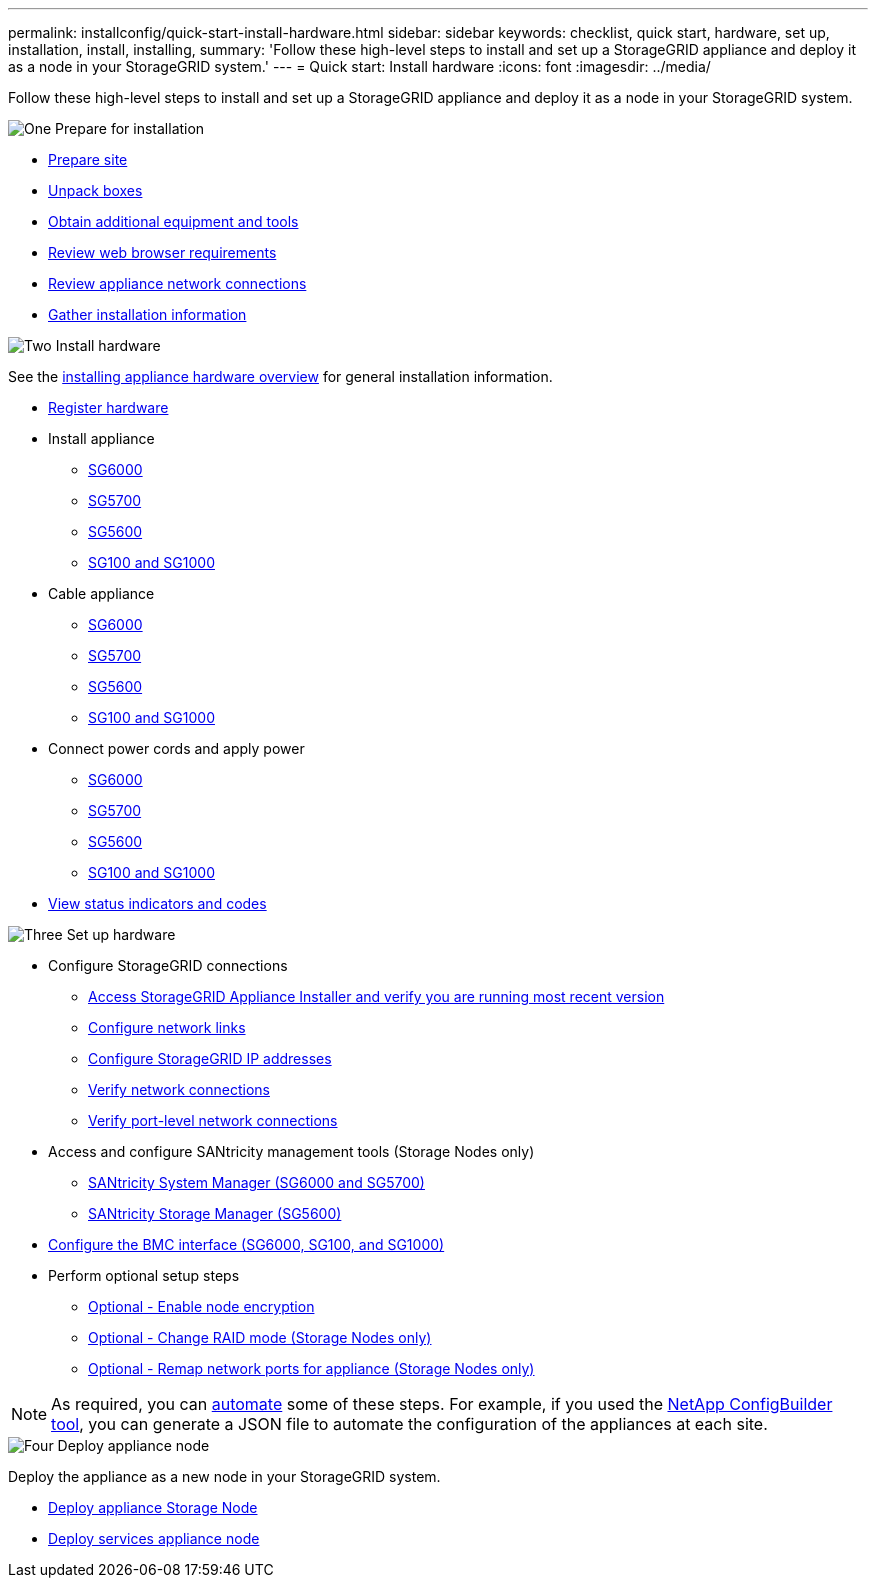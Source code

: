 ---
permalink: installconfig/quick-start-install-hardware.html
sidebar: sidebar
keywords: checklist, quick start, hardware, set up, installation, install, installing, 
summary: 'Follow these high-level steps to install and set up a StorageGRID appliance and deploy it as a node in your StorageGRID system.'
---
= Quick start: Install hardware
:icons: font
:imagesdir: ../media/

[.lead]
Follow these high-level steps to install and set up a StorageGRID appliance and deploy it as a node in your StorageGRID system.


// Start snippet: Quick start headings as block titles
// 1 placeholder per entry: Heading text here

.image:https://raw.githubusercontent.com/NetAppDocs/common/main/media/number-1.png[One] Prepare for installation

[role="quick-margin-list"]
* xref:preparing-site.adoc[Prepare site]
* xref:unpacking-boxes.adoc[Unpack boxes]
* xref:obtaining-additional-equipment-and-tools.adoc[Obtain additional equipment and tools]
* xref:../admin/web-browser-requirements.adoc[Review web browser requirements]
* xref:reviewing-appliance-network-connections.adoc[Review appliance network connections]
* xref:gathering-installation-information-overview.adoc[Gather installation information]

.image:https://raw.githubusercontent.com/NetAppDocs/common/main/media/number-2.png[Two] Install hardware

[role="quick-margin-para"]
See the xref:install-appliance-hardware.adoc[installing appliance hardware overview] for general installation information.

[role="quick-margin-list"]
* xref:registering-hardware.adoc[Register hardware]
* Install appliance
** xref:installing-hardware-sg6000.adoc[SG6000]
** xref:installing-appliance-in-cabinet-or-rack-sg5700.adoc[SG5700]
** xref:installing-appliance-in-cabinet-or-rack-sg5600.adoc[SG5600]
** xref:installing-appliance-in-cabinet-or-rack-sg100-and-sg1000.adoc[SG100 and SG1000]
* Cable appliance
** xref:cabling-appliance-sg6000.adoc[SG6000]
** xref:cabling-appliance-sg5700.adoc[SG5700]
** xref:cabling-appliance-sg5600.adoc[SG5600]
** xref:cabling-appliance-sg100-and-sg1000.adoc[SG100 and SG1000]
* Connect power cords and apply power
** xref:connecting-power-cords-and-applying-power-sg6000.adoc[SG6000]
** xref:connecting-power-cords-and-applying-power-sg5700.adoc[SG5700]
** xref:connecting-ac-power-cords-sg5600.adoc[SG5600]
** xref:connecting-power-cords-and-applying-power-sg100-and-sg1000.adoc[SG100 and SG1000]
* xref:viewing-status-indicators.adoc[View status indicators and codes]

.image:https://raw.githubusercontent.com/NetAppDocs/common/main/media/number-3.png[Three] Set up hardware



[role="quick-margin-list"]
* Configure StorageGRID connections
** xref:accessing-storagegrid-appliance-installer.adoc[Access StorageGRID Appliance Installer and verify you are running most recent version]
** xref:configuring-network-links.adoc[Configure network links]
** xref:setting-ip-configuration.adoc[Configure StorageGRID IP addresses]
** xref:verifying-network-connections.adoc[Verify network connections]
** xref:verifying-port-level-network-connections.adoc[Verify port-level network connections]

* Access and configure SANtricity management tools (Storage Nodes only)
** xref:accessing-and-configuring-santricity-system-manager.adoc[SANtricity System Manager (SG6000 and SG5700)]
** xref:configuring-santricity-storage-manager.adoc[SANtricity Storage Manager (SG5600)]

* xref:configuring-bmc-interface.adoc[Configure the BMC interface (SG6000, SG100, and SG1000)] 

* Perform optional setup steps
** xref:optional-enabling-node-encryption.adoc[Optional - Enable node encryption]
** xref:optional-changing-raid-mode.adoc[Optional - Change RAID mode (Storage Nodes only)]
** xref:optional-remapping-network-ports-for-appliance.adoc[Optional - Remap network ports for appliance (Storage Nodes only)]

[role="quick-margin-para"]
NOTE: As required, you can xref:automating-appliance-installation-and-configuration.adoc[automate] some of these steps. For example, if you used the link:https://configbuilder.netapp.com/index.aspx[NetApp ConfigBuilder tool^], you can generate a JSON file to automate the configuration of the appliances at each site.


.image:https://raw.githubusercontent.com/NetAppDocs/common/main/media/number-4.png[Four] Deploy appliance node

[role="quick-margin-para"]
Deploy the appliance as a new node in your StorageGRID system. 

[role="quick-margin-list"]
* xref:deploying-appliance-storage-node.adoc[Deploy appliance Storage Node]
* xref:deploying-services-appliance-node.adoc[Deploy services appliance node]